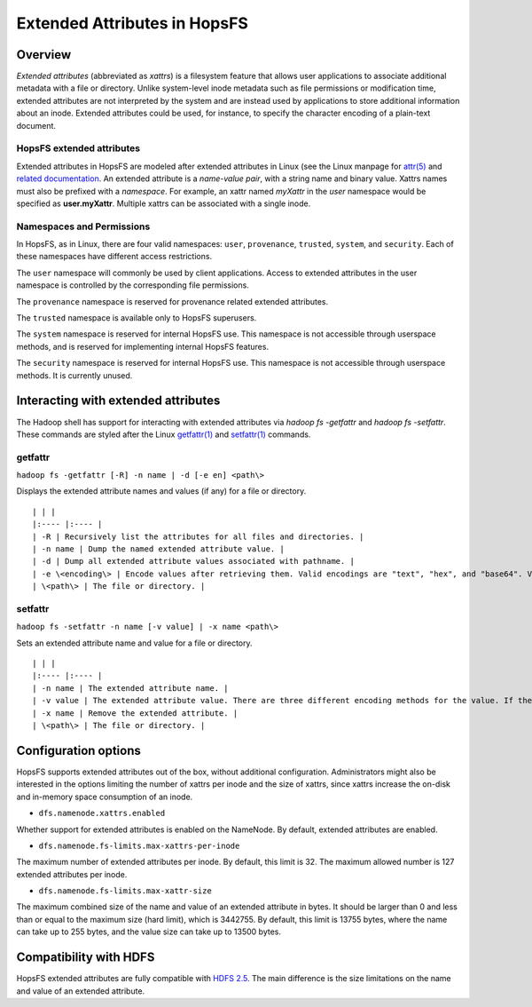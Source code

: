 =============================
Extended Attributes in HopsFS
=============================

Overview
--------

*Extended attributes* (abbreviated as *xattrs*) is a filesystem feature that allows user applications to associate additional metadata with a file or directory. Unlike system-level inode metadata such as file permissions or modification time, extended attributes are not interpreted by the system and are instead used by applications to store additional information about an inode. Extended attributes could be used, for instance, to specify the character encoding of a plain-text document.

HopsFS extended attributes
~~~~~~~~~~~~~~~~~~~~~~~~~~
Extended attributes in HopsFS are modeled after extended attributes in Linux (see the Linux manpage for `attr(5) <http://www.bestbits.at/acl/man/man5/attr.txt>`_ and `related documentation <http://www.bestbits.at/acl/>`_. An extended attribute is a *name-value pair*, with a string name and binary value. Xattrs names must also be prefixed with a *namespace*. For example, an xattr named *myXattr* in the *user* namespace would be specified as **user.myXattr**. Multiple xattrs can be associated with a single inode.

Namespaces and Permissions
~~~~~~~~~~~~~~~~~~~~~~~~~~

In HopsFS, as in Linux, there are four valid namespaces: ``user``, ``provenance``, ``trusted``, ``system``, and ``security``. Each of these namespaces have different access restrictions.

The ``user`` namespace will commonly be used by client applications. Access to extended attributes in the user namespace is controlled by the corresponding file permissions.

The ``provenance`` namespace is reserved for provenance related extended attributes.

The ``trusted`` namespace is available only to HopsFS superusers.

The ``system`` namespace is reserved for internal HopsFS use. This namespace is not accessible through userspace methods, and is reserved for implementing internal HopsFS features.

The ``security`` namespace is reserved for internal HopsFS use. This namespace is not accessible through userspace methods. It is currently unused.

Interacting with extended attributes
------------------------------------

The Hadoop shell has support for interacting with extended attributes via `hadoop fs -getfattr` and `hadoop fs -setfattr`. These commands are styled after the Linux `getfattr(1) <http://www.bestbits.at/acl/man/man1/getfattr.txt>`_ and `setfattr(1) <http://www.bestbits.at/acl/man/man1/setfattr.txt>`_ commands.

getfattr
~~~~~~~~

``hadoop fs -getfattr [-R] -n name | -d [-e en] <path\>``

Displays the extended attribute names and values (if any) for a file or directory.

::

  | | |
  |:---- |:---- |
  | -R | Recursively list the attributes for all files and directories. |
  | -n name | Dump the named extended attribute value. |
  | -d | Dump all extended attribute values associated with pathname. |
  | -e \<encoding\> | Encode values after retrieving them. Valid encodings are "text", "hex", and "base64". Values encoded as text strings are enclosed in double quotes ("), and values encoded as hexadecimal and base64 are prefixed with 0x and 0s, respectively. |
  | \<path\> | The file or directory. |

setfattr
~~~~~~~~

``hadoop fs -setfattr -n name [-v value] | -x name <path\>``

Sets an extended attribute name and value for a file or directory.

::

  | | |
  |:---- |:---- |
  | -n name | The extended attribute name. |
  | -v value | The extended attribute value. There are three different encoding methods for the value. If the argument is enclosed in double quotes, then the value is the string inside the quotes. If the argument is prefixed with 0x or 0X, then it is taken as a hexadecimal number. If the argument begins with 0s or 0S, then it is taken as a base64 encoding. |
  | -x name | Remove the extended attribute. |
  | \<path\> | The file or directory. |


.. _hopsfs_xattr_config:

Configuration options
---------------------

HopsFS supports extended attributes out of the box, without additional configuration. Administrators might also be interested in the options limiting the number of xattrs per inode and the size of xattrs, since xattrs increase the on-disk and in-memory space consumption of an inode.

*   ``dfs.namenode.xattrs.enabled``

Whether support for extended attributes is enabled on the NameNode. By default, extended attributes are enabled.

*   ``dfs.namenode.fs-limits.max-xattrs-per-inode``

The maximum number of extended attributes per inode. By default, this limit is 32. The maximum allowed number is 127 extended attributes per inode.

*   ``dfs.namenode.fs-limits.max-xattr-size``

The maximum combined size of the name and value of an extended attribute in bytes. It should be larger than 0 and less than or equal to the maximum size (hard limit), which is 3442755. By default, this limit is 13755 bytes, where the name can take up to 255 bytes, and the value size can take up to 13500 bytes.

Compatibility with HDFS
-----------------------

HopsFS extended attributes are fully compatible with `HDFS 2.5 <https://hadoop.apache.org/docs/r2.5.2/hadoop-project-dist/hadoop-hdfs/ExtendedAttributes.html>`_. The main difference is the size limitations on the name and value of an extended attribute.
